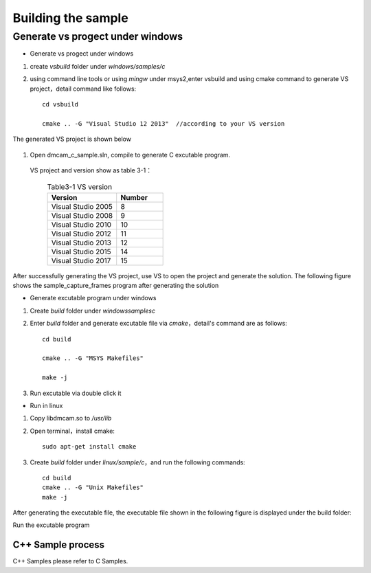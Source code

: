 Building the sample
=====================

Generate vs progect under windows
+++++++++++++++++++++++++++++++++

* Generate vs progect under windows

#. create *vsbuild* folder under *windows/samples/c* 

#. using command line tools or using *mingw* under msys2,enter vsbuild and using cmake command to generate VS project，detail command like follows::

    cd vsbuild
	
    cmake .. -G "Visual Studio 12 2013"  //according to your VS version

The generated VS project is shown below
	
	.. image:: imageC/win_C1.jpg
	
#. Open dmcam_c_sample.sln, compile to generate C excutable program.

 VS project and version show as table 3-1：

	.. list-table:: Table3-1 VS version
		:widths: 60 40
		:header-rows: 1
		
		* - Version
		  - Number
		* - Visual Studio 2005
		  - 8
		* - Visual Studio 2008
		  - 9
		* - Visual Studio 2010
		  - 10
		* - Visual Studio 2012
		  - 11
		* - Visual Studio 2013
		  - 12	  
		* - Visual Studio 2015
		  - 14
		* - Visual Studio 2017
		  - 15
  
After successfully generating the VS project, use VS to open the project and generate the solution. The following figure shows the sample_capture_frames program after generating the solution
	.. image:: imageC/win_C2.jpg
	
* Generate excutable program under windows

#. Create *build* folder under *windows\samples\c*

#. Enter *build* folder and generate excutable file via *cmake*，detail's command are as follows::

    cd build
	
    cmake .. -G "MSYS Makefiles"
	
    make -j
	
#. Run excutable via double click it

* Run in linux

#. Copy libdmcam.so to */usr/lib*

#. Open terminal，install cmake::

    sudo apt-get install cmake

#. Create *build* folder under *linux/sample/c*，and run the following commands::

    cd build
    cmake .. -G "Unix Makefiles"
    make -j

After generating the executable file, the executable file shown in the following figure is displayed under the build folder:	
	.. image:: imageC/win_C3.jpg
	
Run the excutable program

C++ Sample process
---------------------

C++ Samples please refer to C Samples.
























